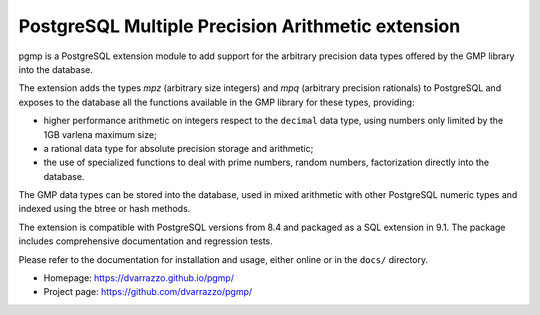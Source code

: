 PostgreSQL Multiple Precision Arithmetic extension
==================================================

pgmp is a PostgreSQL extension module to add support for the arbitrary
precision data types offered by the GMP library into the database.

The extension adds the types `mpz` (arbitrary size integers) and `mpq`
(arbitrary precision rationals) to PostgreSQL and exposes to the
database all the functions available in the GMP library for these types,
providing:

- higher performance arithmetic on integers respect to the ``decimal``
  data type, using numbers only limited by the 1GB varlena maximum size;

- a rational data type for absolute precision storage and arithmetic;

- the use of specialized functions to deal with prime numbers, random
  numbers, factorization directly into the database.

The GMP data types can be stored into the database, used in mixed
arithmetic with other PostgreSQL numeric types and indexed using the
btree or hash methods.

The extension is compatible with PostgreSQL versions from 8.4 and
packaged as a SQL extension in 9.1. The package includes comprehensive
documentation and regression tests.

Please refer to the documentation for installation and usage, either
online or in the ``docs/`` directory.

- Homepage: https://dvarrazzo.github.io/pgmp/
- Project page: https://github.com/dvarrazzo/pgmp/
